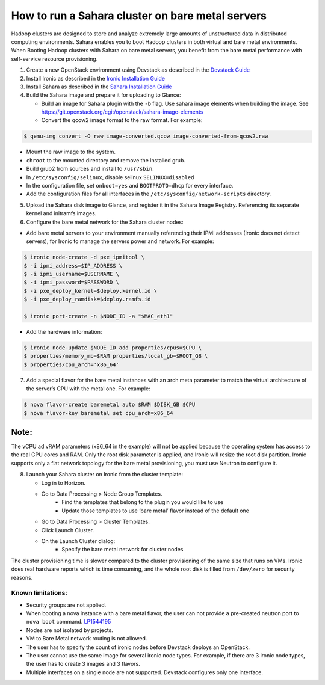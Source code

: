 How to run a Sahara cluster on bare metal servers
=================================================

Hadoop clusters are designed to store and analyze extremely large amounts
of unstructured data in distributed computing environments. Sahara enables
you to boot Hadoop clusters in both virtual and bare metal environments.
When Booting Hadoop clusters with Sahara on bare metal servers, you benefit
from the bare metal performance with self-service resource provisioning.


1. Create a new OpenStack environment using Devstack as described
   in the `Devstack Guide <https://docs.openstack.org/devstack/latest/>`_

2. Install Ironic as described in the `Ironic Installation Guide
   <https://docs.openstack.org/ironic/latest/install/index.html>`_

3. Install Sahara as described in the `Sahara Installation Guide
   <../install/installation-guide.html>`_

4. Build the Sahara image and prepare it for uploading to Glance:

   - Build an image for Sahara plugin with the ``-b`` flag. Use sahara image elements
     when building the image. See `<https://git.openstack.org/cgit/openstack/sahara-image-elements>`_

   - Convert the qcow2 image format to the raw format. For example:

.. sourcecode:: console

   $ qemu-img convert -O raw image-converted.qcow image-converted-from-qcow2.raw
..

- Mount the raw image to the system.
- ``chroot`` to the mounted directory and remove the installed grub.
- Build grub2 from sources and install to ``/usr/sbin``.
- In ``/etc/sysconfig/selinux``, disable selinux ``SELINUX=disabled``
- In the configuration file, set ``onboot=yes`` and ``BOOTPROTO=dhcp``
  for every interface.
- Add the configuration files for all interfaces in the
  ``/etc/sysconfig/network-scripts`` directory.

5. Upload the Sahara disk image to Glance, and register it in the
   Sahara Image Registry. Referencing its separate kernel and initramfs images.

6. Configure the bare metal network for the Sahara cluster nodes:

- Add bare metal servers to your environment manually referencing their
  IPMI addresses (Ironic does not detect servers), for Ironic to manage
  the servers power and network. For example:

.. code-block:: bash

   $ ironic node-create -d pxe_ipmitool \
   $ -i ipmi_address=$IP_ADDRESS \
   $ -i ipmi_username=$USERNAME \
   $ -i ipmi_password=$PASSWORD \
   $ -i pxe_deploy_kernel=$deploy.kernel.id \
   $ -i pxe_deploy_ramdisk=$deploy.ramfs.id

   $ ironic port-create -n $NODE_ID -a "$MAC_eth1"
..

- Add the hardware information:

.. code-block:: bash

   $ ironic node-update $NODE_ID add properties/cpus=$CPU \
   $ properties/memory_mb=$RAM properties/local_gb=$ROOT_GB \
   $ properties/cpu_arch='x86_64'
..

7. Add a special flavor for the bare metal instances with an arch meta
   parameter to match the virtual architecture of the server’s CPU
   with the metal one. For example:

.. code-block:: bash

   $ nova flavor-create baremetal auto $RAM $DISK_GB $CPU
   $ nova flavor-key baremetal set cpu_arch=x86_64
..

Note:
+++++
The vCPU ad vRAM parameters (x86_64 in the example) will not be applied because
the operating system has access to the real CPU cores and RAM. Only the root
disk parameter is applied, and Ironic will resize the root disk partition.
Ironic supports only a flat network topology for the bare metal provisioning,
you must use Neutron to configure it.

8. Launch your Sahara cluster on Ironic from the cluster template:

   * Log in to Horizon.

   * Go to Data Processing > Node Group Templates.
       * Find the templates that belong to the plugin you would like to use
       * Update those templates to use ‘bare metal’ flavor instead of the
         default one

   * Go to Data Processing > Cluster Templates.

   * Click Launch Cluster.

   * On the Launch Cluster dialog:
       * Specify the bare metal network for cluster nodes

The cluster provisioning time is slower compared to the cluster provisioning
of the same size that runs on VMs. Ironic does real hardware reports which
is time consuming, and the whole root disk is filled from ``/dev/zero`` for
security reasons.

Known limitations:
------------------

* Security groups are not applied.
* When booting a nova instance with a bare metal flavor, the user can not
  provide a pre-created neutron port to ``nova boot`` command. `LP1544195
  <https://bugs.launchpad.net/nova/+bug/1544195>`_
* Nodes are not isolated by projects.
* VM to Bare Metal network routing is not allowed.
* The user has to specify the count of ironic nodes before Devstack deploys
  an OpenStack.
* The user cannot use the same image for several ironic node types.
  For example, if there are 3 ironic node types, the user has to create
  3 images and 3 flavors.
* Multiple interfaces on a single node are not supported. Devstack configures
  only one interface.

